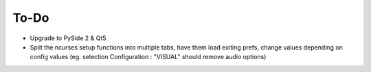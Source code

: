 .. _todo:

To-Do
=====

* Upgrade to PySide 2 & Qt5
* Split the ncurses setup functions into multiple tabs, have them load exiting prefs, change values depending on config values (eg. selection Configuration : "VISUAL" should remove audio options)


